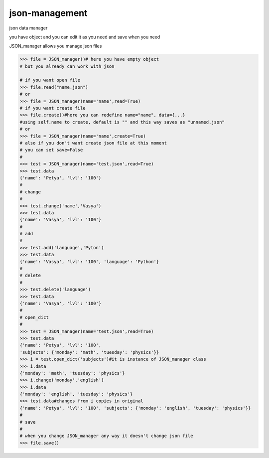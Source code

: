 json-management
===============

json data manager 

you have object and you can edit it as you need and save when you need

JSON_manager allows you manage json files

.. code-block:: python

    >>> file = JSON_manager()# here you have empty object
    # but you already can work with json   

    # if you want open file
    >>> file.read("name.json")
    # or
    >>> file = JSON_manager(name='name',read=True)
    # if you want create file
    >>> file.create()#here you can redefine name="name", data={...}
    #using self.name to create, default is "" and this way saves as "unnamed.json"
    # or
    >>> file = JSON_manager(name='name',create=True)
    # also if you don't want create json file at this moment
    # you can set save=False
    #
    >>> test = JSON_manager(name='test.json',read=True)
    >>> test.data
    {'name': 'Petya', 'lvl': '100'}
    #
    # change
    #
    >>> test.change('name','Vasya')
    >>> test.data
    {'name': 'Vasya', 'lvl': '100'}
    #
    # add
    #
    >>> test.add('language','Pyton')
    >>> test.data
    {'name': 'Vasya', 'lvl': '100', 'language': 'Python'}
    #
    # delete
    #
    >>> test.delete('language')
    >>> test.data
    {'name': 'Vasya', 'lvl': '100'}
    #
    # open_dict
    #
    >>> test = JSON_manager(name='test.json',read=True)
    >>> test.data
    {'name': 'Petya', 'lvl': '100',
    'subjects': {'monday': 'math', 'tuesday': 'physics'}}
    >>> i = test.open_dict('subjects')#it is instance of JSON_manager class
    >>> i.data
    {'monday': 'math', 'tuesday': 'physics'}
    >>> i.change('monday','english')
    >>> i.data
    {'monday': 'english', 'tuesday': 'physics'}
    >>> test.data#changes from i copies in original
    {'name': 'Petya', 'lvl': '100', 'subjects': {'monday': 'english', 'tuesday': 'physics'}}
    #
    # save
    #
    # when you change JSON_manager any way it doesn't change json file
    >>> file.save()
    
